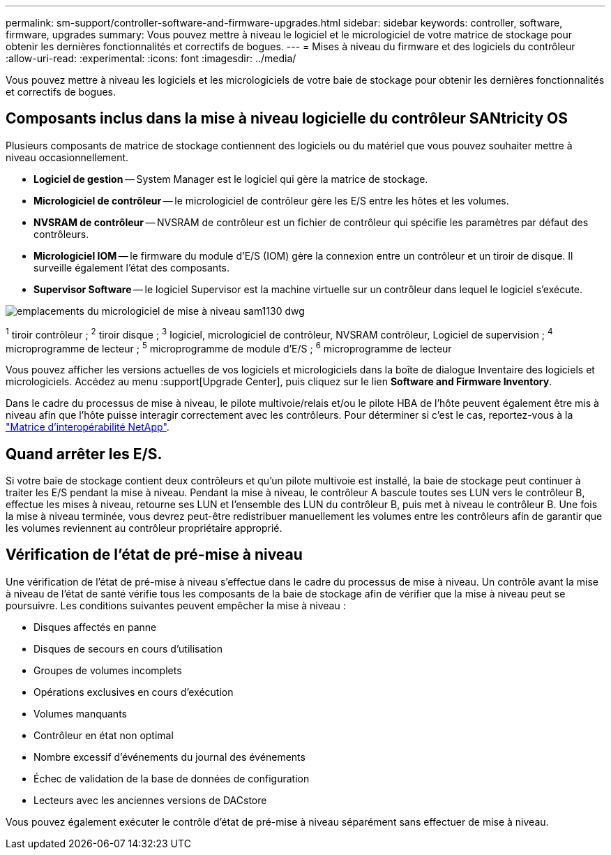 ---
permalink: sm-support/controller-software-and-firmware-upgrades.html 
sidebar: sidebar 
keywords: controller, software, firmware, upgrades 
summary: Vous pouvez mettre à niveau le logiciel et le micrologiciel de votre matrice de stockage pour obtenir les dernières fonctionnalités et correctifs de bogues. 
---
= Mises à niveau du firmware et des logiciels du contrôleur
:allow-uri-read: 
:experimental: 
:icons: font
:imagesdir: ../media/


[role="lead"]
Vous pouvez mettre à niveau les logiciels et les micrologiciels de votre baie de stockage pour obtenir les dernières fonctionnalités et correctifs de bogues.



== Composants inclus dans la mise à niveau logicielle du contrôleur SANtricity OS

Plusieurs composants de matrice de stockage contiennent des logiciels ou du matériel que vous pouvez souhaiter mettre à niveau occasionnellement.

* *Logiciel de gestion* -- System Manager est le logiciel qui gère la matrice de stockage.
* *Micrologiciel de contrôleur* -- le micrologiciel de contrôleur gère les E/S entre les hôtes et les volumes.
* *NVSRAM de contrôleur* -- NVSRAM de contrôleur est un fichier de contrôleur qui spécifie les paramètres par défaut des contrôleurs.
* *Micrologiciel IOM* -- le firmware du module d'E/S (IOM) gère la connexion entre un contrôleur et un tiroir de disque. Il surveille également l'état des composants.
* *Supervisor Software* -- le logiciel Supervisor est la machine virtuelle sur un contrôleur dans lequel le logiciel s'exécute.


image::../media/sam1130-dwg-upgrade-firmware-locations.gif[emplacements du micrologiciel de mise à niveau sam1130 dwg]

^1^ tiroir contrôleur ; ^2^ tiroir disque ; ^3^ logiciel, micrologiciel de contrôleur, NVSRAM contrôleur, Logiciel de supervision ; ^4^ microprogramme de lecteur ; ^5^ microprogramme de module d'E/S ; ^6^ microprogramme de lecteur

Vous pouvez afficher les versions actuelles de vos logiciels et micrologiciels dans la boîte de dialogue Inventaire des logiciels et micrologiciels. Accédez au menu :support[Upgrade Center], puis cliquez sur le lien *Software and Firmware Inventory*.

Dans le cadre du processus de mise à niveau, le pilote multivoie/relais et/ou le pilote HBA de l'hôte peuvent également être mis à niveau afin que l'hôte puisse interagir correctement avec les contrôleurs. Pour déterminer si c'est le cas, reportez-vous à la https://imt.netapp.com/matrix/#welcome["Matrice d'interopérabilité NetApp"^].



== Quand arrêter les E/S.

Si votre baie de stockage contient deux contrôleurs et qu'un pilote multivoie est installé, la baie de stockage peut continuer à traiter les E/S pendant la mise à niveau. Pendant la mise à niveau, le contrôleur A bascule toutes ses LUN vers le contrôleur B, effectue les mises à niveau, retourne ses LUN et l'ensemble des LUN du contrôleur B, puis met à niveau le contrôleur B. Une fois la mise à niveau terminée, vous devrez peut-être redistribuer manuellement les volumes entre les contrôleurs afin de garantir que les volumes reviennent au contrôleur propriétaire approprié.



== Vérification de l'état de pré-mise à niveau

Une vérification de l'état de pré-mise à niveau s'effectue dans le cadre du processus de mise à niveau. Un contrôle avant la mise à niveau de l'état de santé vérifie tous les composants de la baie de stockage afin de vérifier que la mise à niveau peut se poursuivre. Les conditions suivantes peuvent empêcher la mise à niveau :

* Disques affectés en panne
* Disques de secours en cours d'utilisation
* Groupes de volumes incomplets
* Opérations exclusives en cours d'exécution
* Volumes manquants
* Contrôleur en état non optimal
* Nombre excessif d'événements du journal des événements
* Échec de validation de la base de données de configuration
* Lecteurs avec les anciennes versions de DACstore


Vous pouvez également exécuter le contrôle d'état de pré-mise à niveau séparément sans effectuer de mise à niveau.
